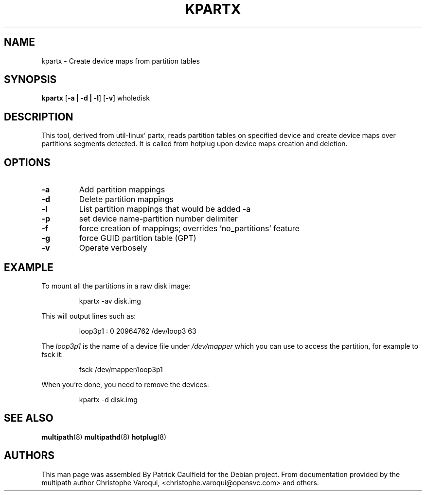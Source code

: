 .TH KPARTX 8 "July 2006" "" "Linux Administrator's Manual"
.SH NAME
kpartx \- Create device maps from partition tables
.SH SYNOPSIS
.B kpartx
.RB [\| \-a\ \c
.BR |\ -d\ |\ -l \|]
.RB [\| \-v \|]
.RB wholedisk
.SH DESCRIPTION
This tool, derived from util-linux' partx, reads partition
tables on specified device and create device maps over partitions 
segments detected. It is called from hotplug upon device maps 
creation and deletion.
.SH OPTIONS
.TP
.B \-a
Add partition mappings
.TP
.B \-d
Delete partition mappings
.TP
.B \-l
List partition mappings that would be added -a
.TP
.B \-p
set device name-partition number delimiter
.TP
.B \-f
force creation of mappings; overrides 'no_partitions' feature
.TP
.B \-g
force GUID partition table (GPT)
.TP
.B \-v
Operate verbosely
.SH EXAMPLE
To mount all the partitions in a raw disk image:
.IP
kpartx -av disk.img
.PP
This will output lines such as:
.IP
loop3p1 : 0 20964762 /dev/loop3 63
.PP
The 
.I loop3p1
is the name of a device file under 
.I /dev/mapper
which you can use to access the partition, for example to fsck it:
.IP
fsck /dev/mapper/loop3p1
.PP
When you're done, you need to remove the devices:
.IP
kpartx -d disk.img
.SH "SEE ALSO"
.BR multipath (8)
.BR multipathd (8)
.BR hotplug (8)
.SH "AUTHORS"
This man page was assembled By Patrick Caulfield
for the Debian project. From documentation provided
by the multipath author Christophe Varoqui, <christophe.varoqui@opensvc.com> and others.

